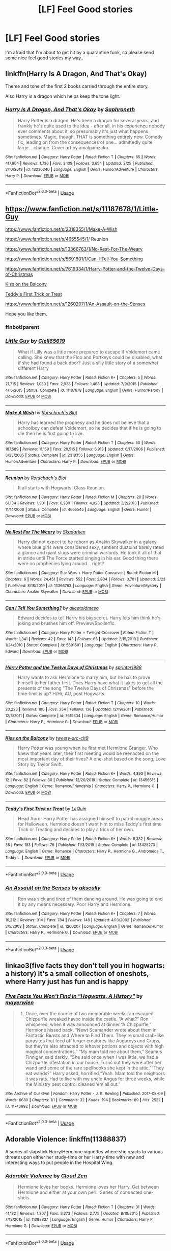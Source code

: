 #+TITLE: [LF] Feel Good stories

* [LF] Feel Good stories
:PROPERTIES:
:Author: Wirenfeldt
:Score: 13
:DateUnix: 1587582688.0
:DateShort: 2020-Apr-22
:FlairText: Request
:END:
I'm afraid that I'm about to get hit by a quarantine funk, so please send some nice feel good stories my way..


** linkffn(*Harry Is A Dragon, And That's Okay*)

Theme and tone of the first 2 books carried through the entire story.

Also Harry is a dragon which helps keep the tone light.
:PROPERTIES:
:Author: wizzard-of-time
:Score: 4
:DateUnix: 1587638164.0
:DateShort: 2020-Apr-23
:END:

*** [[https://www.fanfiction.net/s/13230340/1/][*/Harry Is A Dragon, And That's Okay/*]] by [[https://www.fanfiction.net/u/2996114/Saphroneth][/Saphroneth/]]

#+begin_quote
  Harry Potter is a dragon. He's been a dragon for several years, and frankly he's quite used to the idea - after all, in his experience nobody ever comments about it, so presumably it's just what happens sometimes. Magic, though, THAT is something entirely new. Comedy fic, leading on from the consequences of one... admittedly quite large... change. Cover art by amalgamzaku.
#+end_quote

^{/Site/:} ^{fanfiction.net} ^{*|*} ^{/Category/:} ^{Harry} ^{Potter} ^{*|*} ^{/Rated/:} ^{Fiction} ^{T} ^{*|*} ^{/Chapters/:} ^{65} ^{*|*} ^{/Words/:} ^{417,904} ^{*|*} ^{/Reviews/:} ^{1,736} ^{*|*} ^{/Favs/:} ^{3,109} ^{*|*} ^{/Follows/:} ^{3,654} ^{*|*} ^{/Updated/:} ^{3/25} ^{*|*} ^{/Published/:} ^{3/10/2019} ^{*|*} ^{/id/:} ^{13230340} ^{*|*} ^{/Language/:} ^{English} ^{*|*} ^{/Genre/:} ^{Humor/Adventure} ^{*|*} ^{/Characters/:} ^{Harry} ^{P.} ^{*|*} ^{/Download/:} ^{[[http://www.ff2ebook.com/old/ffn-bot/index.php?id=13230340&source=ff&filetype=epub][EPUB]]} ^{or} ^{[[http://www.ff2ebook.com/old/ffn-bot/index.php?id=13230340&source=ff&filetype=mobi][MOBI]]}

--------------

*FanfictionBot*^{2.0.0-beta} | [[https://github.com/tusing/reddit-ffn-bot/wiki/Usage][Usage]]
:PROPERTIES:
:Author: FanfictionBot
:Score: 1
:DateUnix: 1587638179.0
:DateShort: 2020-Apr-23
:END:


** [[https://www.fanfiction.net/s/11187678/1/Little-Guy]]

[[https://www.fanfiction.net/s/2318355/1/Make-A-Wish]]

[[https://www.fanfiction.net/s/4655545/1/]] Reunion

[[https://www.fanfiction.net/s/13366763/1/No-Rest-For-The-Weary]]

[[https://www.fanfiction.net/s/5691601/1/Can-I-Tell-You-Something]]

[[https://www.fanfiction.net/s/7619334/1/Harry-Potter-and-the-Twelve-Days-of-Christmas]]

[[https://www.fanfiction.net/s/13456615/1/Kiss-on-the-Balcony][Kiss on the Balcony]]

[[https://www.fanfiction.net/s/13425273/1/Teddy-s-First-Trick-or-Treat][Teddy's First Trick or Treat]]

[[https://www.fanfiction.net/s/1260207/1/An-Assault-on-the-Senses]]

Hope you like them.
:PROPERTIES:
:Author: HHrPie
:Score: 3
:DateUnix: 1587585427.0
:DateShort: 2020-Apr-23
:END:

*** ffnbot!parent
:PROPERTIES:
:Author: Wirenfeldt
:Score: 2
:DateUnix: 1587607929.0
:DateShort: 2020-Apr-23
:END:


*** [[https://www.fanfiction.net/s/11187678/1/][*/Little Guy/*]] by [[https://www.fanfiction.net/u/1298529/Clell65619][/Clell65619/]]

#+begin_quote
  What if Lilly was a little more prepared to escape if Voldemort came calling. She knew that the Floo and Portkeys could be disabled, what if she had found a back door? Just a silly little story of a somewhat different Harry
#+end_quote

^{/Site/:} ^{fanfiction.net} ^{*|*} ^{/Category/:} ^{Harry} ^{Potter} ^{*|*} ^{/Rated/:} ^{Fiction} ^{K+} ^{*|*} ^{/Chapters/:} ^{5} ^{*|*} ^{/Words/:} ^{21,715} ^{*|*} ^{/Reviews/:} ^{1,050} ^{*|*} ^{/Favs/:} ^{2,938} ^{*|*} ^{/Follows/:} ^{1,468} ^{*|*} ^{/Updated/:} ^{7/9/2015} ^{*|*} ^{/Published/:} ^{4/15/2015} ^{*|*} ^{/Status/:} ^{Complete} ^{*|*} ^{/id/:} ^{11187678} ^{*|*} ^{/Language/:} ^{English} ^{*|*} ^{/Genre/:} ^{Humor/Parody} ^{*|*} ^{/Download/:} ^{[[http://www.ff2ebook.com/old/ffn-bot/index.php?id=11187678&source=ff&filetype=epub][EPUB]]} ^{or} ^{[[http://www.ff2ebook.com/old/ffn-bot/index.php?id=11187678&source=ff&filetype=mobi][MOBI]]}

--------------

[[https://www.fanfiction.net/s/2318355/1/][*/Make A Wish/*]] by [[https://www.fanfiction.net/u/686093/Rorschach-s-Blot][/Rorschach's Blot/]]

#+begin_quote
  Harry has learned the prophesy and he does not believe that a schoolboy can defeat Voldemort, so he decides that if he is going to die then he is first going to live.
#+end_quote

^{/Site/:} ^{fanfiction.net} ^{*|*} ^{/Category/:} ^{Harry} ^{Potter} ^{*|*} ^{/Rated/:} ^{Fiction} ^{T} ^{*|*} ^{/Chapters/:} ^{50} ^{*|*} ^{/Words/:} ^{187,589} ^{*|*} ^{/Reviews/:} ^{11,159} ^{*|*} ^{/Favs/:} ^{20,515} ^{*|*} ^{/Follows/:} ^{6,913} ^{*|*} ^{/Updated/:} ^{6/17/2006} ^{*|*} ^{/Published/:} ^{3/23/2005} ^{*|*} ^{/Status/:} ^{Complete} ^{*|*} ^{/id/:} ^{2318355} ^{*|*} ^{/Language/:} ^{English} ^{*|*} ^{/Genre/:} ^{Humor/Adventure} ^{*|*} ^{/Characters/:} ^{Harry} ^{P.} ^{*|*} ^{/Download/:} ^{[[http://www.ff2ebook.com/old/ffn-bot/index.php?id=2318355&source=ff&filetype=epub][EPUB]]} ^{or} ^{[[http://www.ff2ebook.com/old/ffn-bot/index.php?id=2318355&source=ff&filetype=mobi][MOBI]]}

--------------

[[https://www.fanfiction.net/s/4655545/1/][*/Reunion/*]] by [[https://www.fanfiction.net/u/686093/Rorschach-s-Blot][/Rorschach's Blot/]]

#+begin_quote
  It all starts with Hogwarts' Class Reunion.
#+end_quote

^{/Site/:} ^{fanfiction.net} ^{*|*} ^{/Category/:} ^{Harry} ^{Potter} ^{*|*} ^{/Rated/:} ^{Fiction} ^{M} ^{*|*} ^{/Chapters/:} ^{20} ^{*|*} ^{/Words/:} ^{61,134} ^{*|*} ^{/Reviews/:} ^{1,901} ^{*|*} ^{/Favs/:} ^{6,280} ^{*|*} ^{/Follows/:} ^{4,023} ^{*|*} ^{/Updated/:} ^{3/2/2013} ^{*|*} ^{/Published/:} ^{11/14/2008} ^{*|*} ^{/Status/:} ^{Complete} ^{*|*} ^{/id/:} ^{4655545} ^{*|*} ^{/Language/:} ^{English} ^{*|*} ^{/Genre/:} ^{Humor} ^{*|*} ^{/Download/:} ^{[[http://www.ff2ebook.com/old/ffn-bot/index.php?id=4655545&source=ff&filetype=epub][EPUB]]} ^{or} ^{[[http://www.ff2ebook.com/old/ffn-bot/index.php?id=4655545&source=ff&filetype=mobi][MOBI]]}

--------------

[[https://www.fanfiction.net/s/13366763/1/][*/No Rest For The Weary/*]] by [[https://www.fanfiction.net/u/6867530/Skadarken][/Skadarken/]]

#+begin_quote
  Harry did not expect to be reborn as Anakin Skywalker in a galaxy where blue girls were considered sexy, sentient dustbins barely rated a glance and giant slugs were criminal warlords. He took it all of that in stride until The Force started singing in his ear. Good thing there were no prophecies lying around... right?
#+end_quote

^{/Site/:} ^{fanfiction.net} ^{*|*} ^{/Category/:} ^{Star} ^{Wars} ^{+} ^{Harry} ^{Potter} ^{Crossover} ^{*|*} ^{/Rated/:} ^{Fiction} ^{M} ^{*|*} ^{/Chapters/:} ^{6} ^{*|*} ^{/Words/:} ^{24,451} ^{*|*} ^{/Reviews/:} ^{552} ^{*|*} ^{/Favs/:} ^{2,804} ^{*|*} ^{/Follows/:} ^{3,701} ^{*|*} ^{/Updated/:} ^{2/23} ^{*|*} ^{/Published/:} ^{8/18/2019} ^{*|*} ^{/id/:} ^{13366763} ^{*|*} ^{/Language/:} ^{English} ^{*|*} ^{/Genre/:} ^{Adventure/Mystery} ^{*|*} ^{/Characters/:} ^{Anakin} ^{Skywalker} ^{*|*} ^{/Download/:} ^{[[http://www.ff2ebook.com/old/ffn-bot/index.php?id=13366763&source=ff&filetype=epub][EPUB]]} ^{or} ^{[[http://www.ff2ebook.com/old/ffn-bot/index.php?id=13366763&source=ff&filetype=mobi][MOBI]]}

--------------

[[https://www.fanfiction.net/s/5691601/1/][*/Can I Tell You Something?/*]] by [[https://www.fanfiction.net/u/2159257/alicetoldmeso][/alicetoldmeso/]]

#+begin_quote
  Edward decides to tell Harry his big secret. Harry lets him think he's joking and brushes him off. Preview/Spoilerfic.
#+end_quote

^{/Site/:} ^{fanfiction.net} ^{*|*} ^{/Category/:} ^{Harry} ^{Potter} ^{+} ^{Twilight} ^{Crossover} ^{*|*} ^{/Rated/:} ^{Fiction} ^{T} ^{*|*} ^{/Words/:} ^{1,341} ^{*|*} ^{/Reviews/:} ^{42} ^{*|*} ^{/Favs/:} ^{143} ^{*|*} ^{/Follows/:} ^{63} ^{*|*} ^{/Updated/:} ^{2/15/2010} ^{*|*} ^{/Published/:} ^{1/24/2010} ^{*|*} ^{/Status/:} ^{Complete} ^{*|*} ^{/id/:} ^{5691601} ^{*|*} ^{/Language/:} ^{English} ^{*|*} ^{/Characters/:} ^{Harry} ^{P.,} ^{Edward} ^{*|*} ^{/Download/:} ^{[[http://www.ff2ebook.com/old/ffn-bot/index.php?id=5691601&source=ff&filetype=epub][EPUB]]} ^{or} ^{[[http://www.ff2ebook.com/old/ffn-bot/index.php?id=5691601&source=ff&filetype=mobi][MOBI]]}

--------------

[[https://www.fanfiction.net/s/7619334/1/][*/Harry Potter and the Twelve Days of Christmas/*]] by [[https://www.fanfiction.net/u/2936579/sprinter1988][/sprinter1988/]]

#+begin_quote
  Harry wants to ask Hermione to marry him, but he has to prove himself to her father first. Does Harry have what it takes to get all the presents of the song "The Twelve Days of Christmas" before the time-limit is up? H/Hr, AU, post Hogwarts.
#+end_quote

^{/Site/:} ^{fanfiction.net} ^{*|*} ^{/Category/:} ^{Harry} ^{Potter} ^{*|*} ^{/Rated/:} ^{Fiction} ^{T} ^{*|*} ^{/Chapters/:} ^{10} ^{*|*} ^{/Words/:} ^{20,223} ^{*|*} ^{/Reviews/:} ^{180} ^{*|*} ^{/Favs/:} ^{354} ^{*|*} ^{/Follows/:} ^{136} ^{*|*} ^{/Updated/:} ^{12/19/2011} ^{*|*} ^{/Published/:} ^{12/8/2011} ^{*|*} ^{/Status/:} ^{Complete} ^{*|*} ^{/id/:} ^{7619334} ^{*|*} ^{/Language/:} ^{English} ^{*|*} ^{/Genre/:} ^{Romance/Humor} ^{*|*} ^{/Characters/:} ^{Harry} ^{P.,} ^{Hermione} ^{G.} ^{*|*} ^{/Download/:} ^{[[http://www.ff2ebook.com/old/ffn-bot/index.php?id=7619334&source=ff&filetype=epub][EPUB]]} ^{or} ^{[[http://www.ff2ebook.com/old/ffn-bot/index.php?id=7619334&source=ff&filetype=mobi][MOBI]]}

--------------

[[https://www.fanfiction.net/s/13456615/1/][*/Kiss on the Balcony/*]] by [[https://www.fanfiction.net/u/11144638/tweety-src-clt9][/tweety-src-clt9/]]

#+begin_quote
  Harry Potter was young when he first met Hermione Granger. Who knew that years later, their first meeting would be reenacted on the most important day of their lives? A one-shot based on the song, Love Story by Taylor Swift.
#+end_quote

^{/Site/:} ^{fanfiction.net} ^{*|*} ^{/Category/:} ^{Harry} ^{Potter} ^{*|*} ^{/Rated/:} ^{Fiction} ^{K+} ^{*|*} ^{/Words/:} ^{4,893} ^{*|*} ^{/Reviews/:} ^{12} ^{*|*} ^{/Favs/:} ^{82} ^{*|*} ^{/Follows/:} ^{30} ^{*|*} ^{/Published/:} ^{12/20/2019} ^{*|*} ^{/Status/:} ^{Complete} ^{*|*} ^{/id/:} ^{13456615} ^{*|*} ^{/Language/:} ^{English} ^{*|*} ^{/Genre/:} ^{Romance/Friendship} ^{*|*} ^{/Characters/:} ^{Harry} ^{P.,} ^{Hermione} ^{G.} ^{*|*} ^{/Download/:} ^{[[http://www.ff2ebook.com/old/ffn-bot/index.php?id=13456615&source=ff&filetype=epub][EPUB]]} ^{or} ^{[[http://www.ff2ebook.com/old/ffn-bot/index.php?id=13456615&source=ff&filetype=mobi][MOBI]]}

--------------

[[https://www.fanfiction.net/s/13425273/1/][*/Teddy's First Trick or Treat/*]] by [[https://www.fanfiction.net/u/1634726/LeQuin][/LeQuin/]]

#+begin_quote
  Head Auror Harry Potter has assigned himself to patrol muggle areas for Halloween. Hermione doesn't want him to miss Teddy's first time Trick or Treating and decides to play a trick of her own.
#+end_quote

^{/Site/:} ^{fanfiction.net} ^{*|*} ^{/Category/:} ^{Harry} ^{Potter} ^{*|*} ^{/Rated/:} ^{Fiction} ^{K+} ^{*|*} ^{/Words/:} ^{5,332} ^{*|*} ^{/Reviews/:} ^{38} ^{*|*} ^{/Favs/:} ^{183} ^{*|*} ^{/Follows/:} ^{79} ^{*|*} ^{/Published/:} ^{11/3/2019} ^{*|*} ^{/Status/:} ^{Complete} ^{*|*} ^{/id/:} ^{13425273} ^{*|*} ^{/Language/:} ^{English} ^{*|*} ^{/Genre/:} ^{Romance} ^{*|*} ^{/Characters/:} ^{Harry} ^{P.,} ^{Hermione} ^{G.,} ^{Andromeda} ^{T.,} ^{Teddy} ^{L.} ^{*|*} ^{/Download/:} ^{[[http://www.ff2ebook.com/old/ffn-bot/index.php?id=13425273&source=ff&filetype=epub][EPUB]]} ^{or} ^{[[http://www.ff2ebook.com/old/ffn-bot/index.php?id=13425273&source=ff&filetype=mobi][MOBI]]}

--------------

*FanfictionBot*^{2.0.0-beta} | [[https://github.com/tusing/reddit-ffn-bot/wiki/Usage][Usage]]
:PROPERTIES:
:Author: FanfictionBot
:Score: 1
:DateUnix: 1587607965.0
:DateShort: 2020-Apr-23
:END:


*** [[https://www.fanfiction.net/s/1260207/1/][*/An Assault on the Senses/*]] by [[https://www.fanfiction.net/u/108424/akscully][/akscully/]]

#+begin_quote
  Ron was sick and tired of them dancing around. He was going to end it by any means necessary. Poor Harry and Hermione.
#+end_quote

^{/Site/:} ^{fanfiction.net} ^{*|*} ^{/Category/:} ^{Harry} ^{Potter} ^{*|*} ^{/Rated/:} ^{Fiction} ^{K+} ^{*|*} ^{/Chapters/:} ^{7} ^{*|*} ^{/Words/:} ^{16,212} ^{*|*} ^{/Reviews/:} ^{314} ^{*|*} ^{/Favs/:} ^{784} ^{*|*} ^{/Follows/:} ^{148} ^{*|*} ^{/Updated/:} ^{4/13/2003} ^{*|*} ^{/Published/:} ^{3/5/2003} ^{*|*} ^{/Status/:} ^{Complete} ^{*|*} ^{/id/:} ^{1260207} ^{*|*} ^{/Language/:} ^{English} ^{*|*} ^{/Genre/:} ^{Romance/Humor} ^{*|*} ^{/Characters/:} ^{Harry} ^{P.,} ^{Hermione} ^{G.} ^{*|*} ^{/Download/:} ^{[[http://www.ff2ebook.com/old/ffn-bot/index.php?id=1260207&source=ff&filetype=epub][EPUB]]} ^{or} ^{[[http://www.ff2ebook.com/old/ffn-bot/index.php?id=1260207&source=ff&filetype=mobi][MOBI]]}

--------------

*FanfictionBot*^{2.0.0-beta} | [[https://github.com/tusing/reddit-ffn-bot/wiki/Usage][Usage]]
:PROPERTIES:
:Author: FanfictionBot
:Score: 1
:DateUnix: 1587607976.0
:DateShort: 2020-Apr-23
:END:


** linkao3(five facts they don't tell you in hogwarts: a history) It's a small collection of oneshots, where Harry just has fun and is happy
:PROPERTIES:
:Author: nousernameslef
:Score: 2
:DateUnix: 1587640296.0
:DateShort: 2020-Apr-23
:END:

*** [[https://archiveofourown.org/works/11746692][*/Five Facts You Won't Find in "Hogwarts, A History"/*]] by [[https://www.archiveofourown.org/users/mayerwien/pseuds/mayerwien][/mayerwien/]]

#+begin_quote
  2. Once, over the course of two memorable weeks, an escaped Chizpurfle wreaked havoc inside the castle. “A what?” Ron whispered, when it was announced at dinner.“A Chizpurfle,” Hermione hissed back. “Newt Scamander wrote about them in Fantastic Beasts and Where to Find Them. They're small crab-like parasites that feed off larger creatures like Augureys and Crups, but they're also attracted to leftover potions and objects with high magical concentrations.” “My mam told me about them,” Seamus Finnigan said darkly. “She said once when I was little, we had a Chizpurfle infestation in our house. Turns out they were after her wand and some of the rare spellbooks she kept in the attic.”“They eat wands?” Harry asked, horrified.“Yeah. Mam told the neighbors it was rats. Had to live with my uncle Angus for three weeks, while the Ministry pest control cleaned ‘em all out.”
#+end_quote

^{/Site/:} ^{Archive} ^{of} ^{Our} ^{Own} ^{*|*} ^{/Fandom/:} ^{Harry} ^{Potter} ^{-} ^{J.} ^{K.} ^{Rowling} ^{*|*} ^{/Published/:} ^{2017-08-09} ^{*|*} ^{/Words/:} ^{6680} ^{*|*} ^{/Chapters/:} ^{1/1} ^{*|*} ^{/Comments/:} ^{32} ^{*|*} ^{/Kudos/:} ^{194} ^{*|*} ^{/Bookmarks/:} ^{89} ^{*|*} ^{/Hits/:} ^{2522} ^{*|*} ^{/ID/:} ^{11746692} ^{*|*} ^{/Download/:} ^{[[https://archiveofourown.org/downloads/11746692/Five%20Facts%20You%20Wont%20Find.epub?updated_at=1503655137][EPUB]]} ^{or} ^{[[https://archiveofourown.org/downloads/11746692/Five%20Facts%20You%20Wont%20Find.mobi?updated_at=1503655137][MOBI]]}

--------------

*FanfictionBot*^{2.0.0-beta} | [[https://github.com/tusing/reddit-ffn-bot/wiki/Usage][Usage]]
:PROPERTIES:
:Author: FanfictionBot
:Score: 1
:DateUnix: 1587640312.0
:DateShort: 2020-Apr-23
:END:


** Adorable Violence: linkffn(11388837)

A series of slapstick Harry/Hermione vignettes where she reacts to various threats upon either her study-time or her Harry-time with new and interesting ways to put people in the Hospital Wing.
:PROPERTIES:
:Author: PsiGuy60
:Score: 2
:DateUnix: 1587658668.0
:DateShort: 2020-Apr-23
:END:

*** [[https://www.fanfiction.net/s/11388837/1/][*/Adorable Violence/*]] by [[https://www.fanfiction.net/u/894440/Cloud-Zen][/Cloud Zen/]]

#+begin_quote
  Hermione loves her books. Hermione loves her Harry. Get between Hermione and either at your own peril. Series of connected one-shots.
#+end_quote

^{/Site/:} ^{fanfiction.net} ^{*|*} ^{/Category/:} ^{Harry} ^{Potter} ^{*|*} ^{/Rated/:} ^{Fiction} ^{T} ^{*|*} ^{/Chapters/:} ^{31} ^{*|*} ^{/Words/:} ^{41,182} ^{*|*} ^{/Reviews/:} ^{1,267} ^{*|*} ^{/Favs/:} ^{3,373} ^{*|*} ^{/Follows/:} ^{2,775} ^{*|*} ^{/Updated/:} ^{8/18/2015} ^{*|*} ^{/Published/:} ^{7/18/2015} ^{*|*} ^{/id/:} ^{11388837} ^{*|*} ^{/Language/:} ^{English} ^{*|*} ^{/Genre/:} ^{Humor} ^{*|*} ^{/Characters/:} ^{Harry} ^{P.,} ^{Hermione} ^{G.} ^{*|*} ^{/Download/:} ^{[[http://www.ff2ebook.com/old/ffn-bot/index.php?id=11388837&source=ff&filetype=epub][EPUB]]} ^{or} ^{[[http://www.ff2ebook.com/old/ffn-bot/index.php?id=11388837&source=ff&filetype=mobi][MOBI]]}

--------------

*FanfictionBot*^{2.0.0-beta} | [[https://github.com/tusing/reddit-ffn-bot/wiki/Usage][Usage]]
:PROPERTIES:
:Author: FanfictionBot
:Score: 1
:DateUnix: 1587658696.0
:DateShort: 2020-Apr-23
:END:


** linkffn([[https://www.fanfiction.net/s/5141990/1/200-Things-I-m-Not-Allowed-to-Do-at-Hogwarts]])
:PROPERTIES:
:Score: 1
:DateUnix: 1587679656.0
:DateShort: 2020-Apr-24
:END:

*** [[https://www.fanfiction.net/s/5141990/1/][*/200 Things I'm Not Allowed to Do at Hogwarts/*]] by [[https://www.fanfiction.net/u/1135256/Selenehekate][/Selenehekate/]]

#+begin_quote
  Now being REVAMPED! It's Fred and George's last year at Hogwarts, so naturally they want to break the rules... and get Hermione, Harry, Ron, and Ginny involved! Their list of 200 things they shouldn't do, but will do anyway... Told in snippets, R&R!
#+end_quote

^{/Site/:} ^{fanfiction.net} ^{*|*} ^{/Category/:} ^{Harry} ^{Potter} ^{*|*} ^{/Rated/:} ^{Fiction} ^{T} ^{*|*} ^{/Chapters/:} ^{22} ^{*|*} ^{/Words/:} ^{46,231} ^{*|*} ^{/Reviews/:} ^{1,221} ^{*|*} ^{/Favs/:} ^{1,318} ^{*|*} ^{/Follows/:} ^{642} ^{*|*} ^{/Updated/:} ^{8/28/2013} ^{*|*} ^{/Published/:} ^{6/16/2009} ^{*|*} ^{/Status/:} ^{Complete} ^{*|*} ^{/id/:} ^{5141990} ^{*|*} ^{/Language/:} ^{English} ^{*|*} ^{/Genre/:} ^{Humor/Parody} ^{*|*} ^{/Characters/:} ^{Fred} ^{W.,} ^{George} ^{W.} ^{*|*} ^{/Download/:} ^{[[http://www.ff2ebook.com/old/ffn-bot/index.php?id=5141990&source=ff&filetype=epub][EPUB]]} ^{or} ^{[[http://www.ff2ebook.com/old/ffn-bot/index.php?id=5141990&source=ff&filetype=mobi][MOBI]]}

--------------

*FanfictionBot*^{2.0.0-beta} | [[https://github.com/tusing/reddit-ffn-bot/wiki/Usage][Usage]]
:PROPERTIES:
:Author: FanfictionBot
:Score: 1
:DateUnix: 1587679679.0
:DateShort: 2020-Apr-24
:END:
